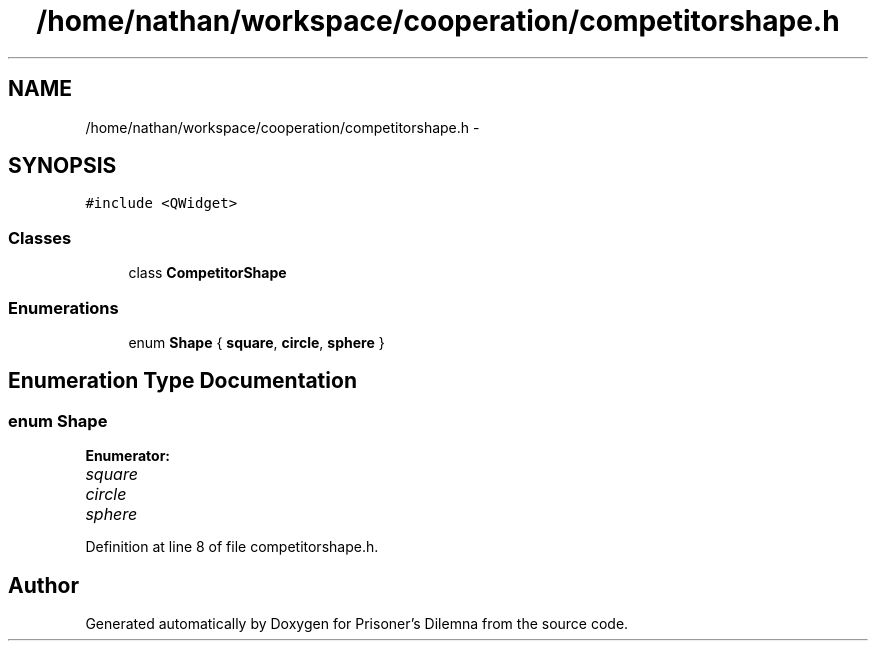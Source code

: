 .TH "/home/nathan/workspace/cooperation/competitorshape.h" 3 "Sat Mar 31 2012" "Version 0.1" "Prisoner's Dilemna" \" -*- nroff -*-
.ad l
.nh
.SH NAME
/home/nathan/workspace/cooperation/competitorshape.h \- 
.SH SYNOPSIS
.br
.PP
\fC#include <QWidget>\fP
.br

.SS "Classes"

.in +1c
.ti -1c
.RI "class \fBCompetitorShape\fP"
.br
.in -1c
.SS "Enumerations"

.in +1c
.ti -1c
.RI "enum \fBShape\fP { \fBsquare\fP, \fBcircle\fP, \fBsphere\fP }"
.br
.in -1c
.SH "Enumeration Type Documentation"
.PP 
.SS "enum \fBShape\fP"
.PP
\fBEnumerator: \fP
.in +1c
.TP
\fB\fIsquare \fP\fP
.TP
\fB\fIcircle \fP\fP
.TP
\fB\fIsphere \fP\fP

.PP
Definition at line 8 of file competitorshape.h.
.SH "Author"
.PP 
Generated automatically by Doxygen for Prisoner's Dilemna from the source code.
